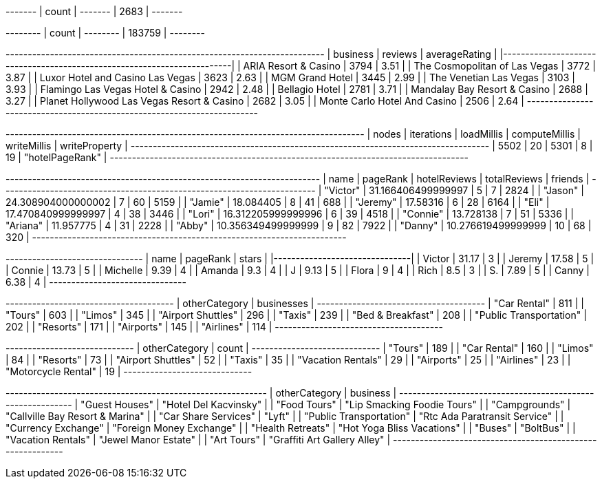 // tag::count[]
+-------+
| count |
+-------+
| 2683  |
+-------+
// end::count[]

// tag::reviews[]
+--------+
| count  |
+--------+
| 183759 |
+--------+
// end::reviews[]

// tag::top-rated[]
+--------------------------------------------+-----------+-----------------+
| business                                   |   reviews |   averageRating |
|--------------------------------------------+-----------+-----------------|
| ARIA Resort & Casino                       |      3794 |            3.51 |
| The Cosmopolitan of Las Vegas              |      3772 |            3.87 |
| Luxor Hotel and Casino Las Vegas           |      3623 |            2.63 |
| MGM Grand Hotel                            |      3445 |            2.99 |
| The Venetian Las Vegas                     |      3103 |            3.93 |
| Flamingo Las Vegas Hotel & Casino          |      2942 |            2.48 |
| Bellagio Hotel                             |      2781 |            3.71 |
| Mandalay Bay Resort & Casino               |      2688 |            3.27 |
| Planet Hollywood Las Vegas Resort & Casino |      2682 |            3.05 |
| Monte Carlo Hotel And Casino               |      2506 |            2.64 |
+--------------------------------------------+-----------+-----------------+

// end::top-rated[]

// tag::best-reviewers[]
+---------------------------------------------------------------------------------+
| nodes | iterations | loadMillis | computeMillis | writeMillis | writeProperty   |
+---------------------------------------------------------------------------------+
| 5502  | 20         | 5301       | 8             | 19          | "hotelPageRank" |
+---------------------------------------------------------------------------------+
// end::best-reviewers[]

// tag::best-reviewers-query[]
+-----------------------------------------------------------------------+
| name     | pageRank           | hotelReviews | totalReviews | friends |
+-----------------------------------------------------------------------+
| "Victor" | 31.166406499999997 | 5            | 7            | 2824    |
| "Jason"  | 24.308904000000002 | 7            | 60           | 5159    |
| "Jamie"  | 18.084405          | 8            | 41           | 688     |
| "Jeremy" | 17.58316           | 6            | 28           | 6164    |
| "Eli"    | 17.470840999999997 | 4            | 38           | 3446    |
| "Lori"   | 16.312205999999996 | 6            | 39           | 4518    |
| "Connie" | 13.728138          | 7            | 51           | 5336    |
| "Ariana" | 11.957775          | 4            | 31           | 2228    |
| "Abby"   | 10.356349499999999 | 9            | 82           | 7922    |
| "Danny"  | 10.276619499999999 | 10           | 68           | 320     |
+-----------------------------------------------------------------------+
// end::best-reviewers-query[]


// tag::bellagio[]
+----------+------------+---------+
| name     |   pageRank |   stars |
|----------+------------+---------|
| Victor   |      31.17 |       3 |
| Jeremy   |      17.58 |       5 |
| Connie   |      13.73 |       5 |
| Michelle |       9.39 |       4 |
| Amanda   |       9.3  |       4 |
| J        |       9.13 |       5 |
| Flora    |       9    |       4 |
| Rich     |       8.5  |       3 |
| S.       |       7.89 |       5 |
| Canny    |       6.38 |       4 |
+----------+------------+---------+
// end::bellagio[]

// tag::similar-categories[]
+--------------------------------------+
| otherCategory           | businesses |
+--------------------------------------+
| "Car Rental"            | 811        |
| "Tours"                 | 603        |
| "Limos"                 | 345        |
| "Airport Shuttles"      | 296        |
| "Taxis"                 | 239        |
| "Bed & Breakfast"       | 208        |
| "Public Transportation" | 202        |
| "Resorts"               | 171        |
| "Airports"              | 145        |
| "Airlines"              | 114        |
+--------------------------------------+

// end::similar-categories[]

// tag::similar-categories-vegas[]
+-----------------------------+
| otherCategory       | count |
+-----------------------------+
| "Tours"             | 189   |
| "Car Rental"        | 160   |
| "Limos"             | 84    |
| "Resorts"           | 73    |
| "Airport Shuttles"  | 52    |
| "Taxis"             | 35    |
| "Vacation Rentals"  | 29    |
| "Airports"          | 25    |
| "Airlines"          | 23    |
| "Motorcycle Rental" | 19    |
+-----------------------------+

// end::similar-categories-vegas[]


// tag::trip-plan[]
+-----------------------------------------------------------+
| otherCategory           | business                        |
+-----------------------------------------------------------+
| "Guest Houses"          | "Hotel Del Kacvinsky"           |
| "Food Tours"            | "Lip Smacking Foodie Tours"     |
| "Campgrounds"           | "Callville Bay Resort & Marina" |
| "Car Share Services"    | "Lyft"                          |
| "Public Transportation" | "Rtc Ada Paratransit Service"   |
| "Currency Exchange"     | "Foreign Money Exchange"        |
| "Health Retreats"       | "Hot Yoga Bliss Vacations"      |
| "Buses"                 | "BoltBus"                       |
| "Vacation Rentals"      | "Jewel Manor Estate"            |
| "Art Tours"             | "Graffiti Art Gallery Alley"    |
+-----------------------------------------------------------+
// end::trip-plan[]

